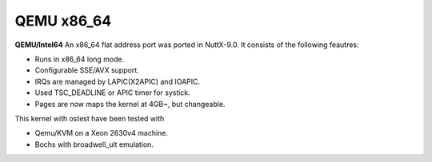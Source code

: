 ===========
QEMU x86_64
===========

**QEMU/Intel64** An x86_64 flat address port was ported in NuttX-9.0. It
consists of the following feautres:

- Runs in x86_64 long mode.
- Configurable SSE/AVX support.
- IRQs are managed by LAPIC(X2APIC) and IOAPIC.
- Used TSC_DEADLINE or APIC timer for systick.
- Pages are now maps the kernel at 4GB~, but changeable.

This kernel with ostest have been tested with

-  Qemu/KVM on a Xeon 2630v4 machine.
-  Bochs with broadwell_ult emulation.
